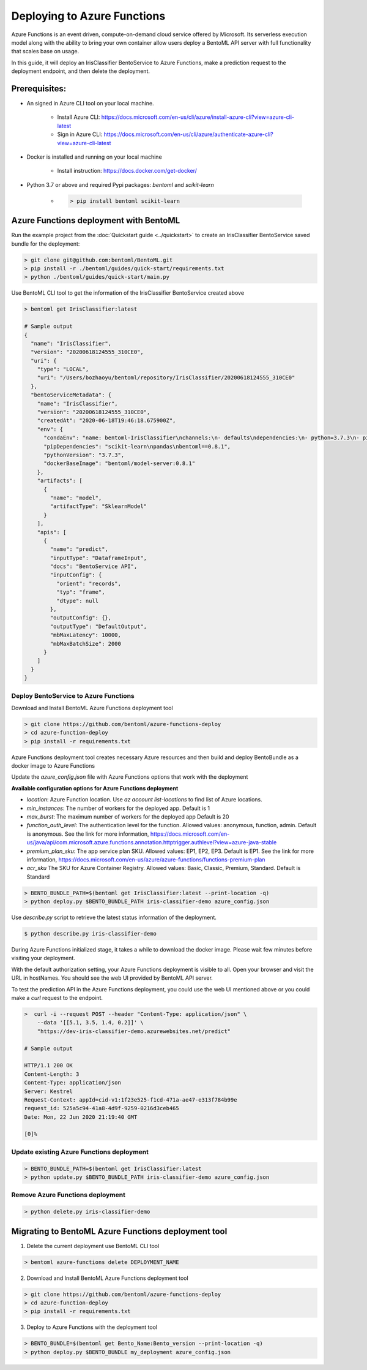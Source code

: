 Deploying to Azure Functions
============================

Azure Functions is an event driven, compute-on-demand cloud service offered by
Microsoft. Its serverless execution model along with the ability to bring your own
container allow users deploy a BentoML API server with full functionality that scales
base on usage.

In this guide, it will deploy an IrisClassifier BentoService to Azure Functions, make a
prediction request to the deployment endpoint, and then delete the deployment.

Prerequisites:
--------------

* An signed in Azure CLI tool on your local machine.

    * Install Azure CLI: https://docs.microsoft.com/en-us/cli/azure/install-azure-cli?view=azure-cli-latest
    * Sign in Azure CLI: https://docs.microsoft.com/en-us/cli/azure/authenticate-azure-cli?view=azure-cli-latest

* Docker is installed and running on your local machine

    * Install instruction: https://docs.docker.com/get-docker/

* Python 3.7 or above and required Pypi packages: `bentoml` and `scikit-learn`

    * .. code-block:: bash

        > pip install bentoml scikit-learn


Azure Functions deployment with BentoML
---------------------------------------

Run the example project from the :doc:`Quickstart guide <../quickstart>` to create an
IrisClassifier BentoService saved bundle for the deployment:

.. code-block:: bash

    > git clone git@github.com:bentoml/BentoML.git
    > pip install -r ./bentoml/guides/quick-start/requirements.txt
    > python ./bentoml/guides/quick-start/main.py


Use BentoML CLI tool to get the information of the IrisClassifier BentoService created
above

.. code-block:: bash

    > bentoml get IrisClassifier:latest

    # Sample output
    {
      "name": "IrisClassifier",
      "version": "20200618124555_310CE0",
      "uri": {
        "type": "LOCAL",
        "uri": "/Users/bozhaoyu/bentoml/repository/IrisClassifier/20200618124555_310CE0"
      },
      "bentoServiceMetadata": {
        "name": "IrisClassifier",
        "version": "20200618124555_310CE0",
        "createdAt": "2020-06-18T19:46:18.675900Z",
        "env": {
          "condaEnv": "name: bentoml-IrisClassifier\nchannels:\n- defaults\ndependencies:\n- python=3.7.3\n- pip\n",
          "pipDependencies": "scikit-learn\npandas\nbentoml==0.8.1",
          "pythonVersion": "3.7.3",
          "dockerBaseImage": "bentoml/model-server:0.8.1"
        },
        "artifacts": [
          {
            "name": "model",
            "artifactType": "SklearnModel"
          }
        ],
        "apis": [
          {
            "name": "predict",
            "inputType": "DataframeInput",
            "docs": "BentoService API",
            "inputConfig": {
              "orient": "records",
              "typ": "frame",
              "dtype": null
            },
            "outputConfig": {},
            "outputType": "DefaultOutput",
            "mbMaxLatency": 10000,
            "mbMaxBatchSize": 2000
          }
        ]
      }
    }


======================================
Deploy BentoService to Azure Functions
======================================

Download and Install BentoML Azure Functions deployment tool

.. code-block:: bash

    > git clone https://github.com/bentoml/azure-functions-deploy
    > cd azure-function-deploy
    > pip install -r requirements.txt

Azure Functions deployment tool creates necessary Azure resources and then build and deploy
BentoBundle as a docker image to Azure Functions

Update the `azure_config.json` file with Azure Functions options that work with the deployment

**Available configuration options for Azure Functions deployment**

* `location`: Azure Function location. Use `az account list-locations` to find list of Azure locations.
* `min_instances`: The number of workers for the deployed app. Default is 1
* `max_burst`: The maximum number of workers for the deployed app Default is 20
* `function_auth_level`: The authentication level for the function. Allowed values: anonymous, function, admin. Default is anonymous. See the link for more information, https://docs.microsoft.com/en-us/java/api/com.microsoft.azure.functions.annotation.httptrigger.authlevel?view=azure-java-stable
* `premium_plan_sku`: The app service plan SKU. Allowed values: EP1, EP2, EP3. Default is EP1. See the link for more information, https://docs.microsoft.com/en-us/azure/azure-functions/functions-premium-plan
* `acr_sku` The SKU for Azure Container Registry. Allowed values: Basic, Classic, Premium, Standard. Default is Standard

.. code-block:: bash

    > BENTO_BUNDLE_PATH=$(bentoml get IrisClassifier:latest --print-location -q)
    > python deploy.py $BENTO_BUNDLE_PATH iris-classifier-demo azure_config.json


Use `describe.py` script to retrieve the latest status information of
the deployment.

.. code-block:: bash

    $ python describe.py iris-classifier-demo

During Azure Functions initialized stage, it takes a while to download the docker image.
Please wait few minutes before visiting your deployment.

With the default authorization setting, your Azure Functions deployment is visible to
all.  Open your browser and visit the URL in hostNames. You should see the web UI
provided by BentoML API server.

To test the prediction API in the Azure Functions deployment, you could use the web UI
mentioned above or you could make a `curl` request to the endpoint.


.. code-block:: bash

    >  curl -i --request POST --header "Content-Type: application/json" \
        --data '[[5.1, 3.5, 1.4, 0.2]]' \
        "https://dev-iris-classifier-demo.azurewebsites.net/predict"

    # Sample output

    HTTP/1.1 200 OK
    Content-Length: 3
    Content-Type: application/json
    Server: Kestrel
    Request-Context: appId=cid-v1:1f23e525-f1cd-471a-ae47-e313f784b99e
    request_id: 525a5c94-41a8-4d9f-9259-0216d3ceb465
    Date: Mon, 22 Jun 2020 21:19:40 GMT

    [0]%


==========================================
Update existing Azure Functions deployment
==========================================

.. code-block:: bash

    > BENTO_BUNDLE_PATH=$(bentoml get IrisClassifier:latest
    > python update.py $BENTO_BUNDLE_PATH iris-classifier-demo azure_config.json


=================================
Remove Azure Functions deployment
=================================

.. code-block:: bash

    > python delete.py iris-classifier-demo


Migrating to BentoML Azure Functions deployment tool
----------------------------------------------------

1. Delete the current deployment use BentoML CLI tool

.. code-block:: bash

    > bentoml azure-functions delete DEPLOYMENT_NAME

2. Download and Install BentoML Azure Functions deployment tool

.. code-block:: bash

    > git clone https://github.com/bentoml/azure-functions-deploy
    > cd azure-function-deploy
    > pip install -r requirements.txt

3. Deploy to Azure Functions with the deployment tool

.. code-block:: bash

    > BENTO_BUNDLE=$(bentoml get Bento_Name:Bento_version --print-location -q)
    > python deploy.py $BENTO_BUNDLE my_deployment azure_config.json


.. spelling::

    hostNames
